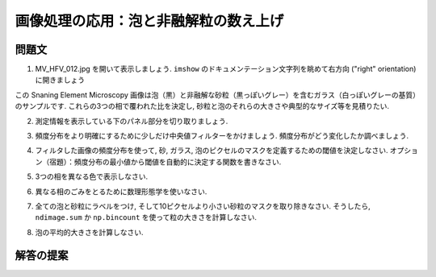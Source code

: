 .. _summary_exercise_image_processing:

画像処理の応用：泡と非融解粒の数え上げ
--------------------------------------

.. Image processing application: counting bubbles and unmolten grains
.. ------------------------------------------------------------------

.. image:: ../image_processing/MV_HFV_012.jpg
   :align: center
   :scale: 70

.. only:: latex

問題文
......

.. Statement of the problem
.. ..........................

1. MV_HFV_012.jpg を開いて表示しましょう.
   ``imshow`` のドキュメンテーション文字列を眺めて右方向 ("right" orientation) に開きましょう

.. 1. Open the image file MV_HFV_012.jpg and display it. Browse through the
.. keyword arguments in the docstring of ``imshow`` to display the image
.. with the "right" orientation (origin in the bottom left corner, and not
.. the upper left corner as for standard arrays).

この Snaning Element Microscopy 画像は泡（黒）と非融解な砂粒（黒っぽいグレー）を含むガラス（白っぽいグレーの基質）のサンプルです.
これらの3つの相で覆われた比を決定し, 砂粒と泡のそれらの大きさや典型的なサイズ等を見積りたい.

.. This Scanning Element Microscopy image shows a glass sample (light gray
.. matrix) with some bubbles (on black) and unmolten sand grains (dark
.. gray). We wish to determine the fraction of the sample covered by these
.. three phases, and to estimate the typical size of sand grains and
.. bubbles, their sizes, etc.

2. 測定情報を表示している下のパネル部分を切り取りましょう.

.. 2. Crop the image to remove the lower panel with measure information.

3. 頻度分布をより明確にするために少しだけ中央値フィルターをかけましょう.
   頻度分布がどう変化したか調べましょう.

.. 3. Slightly filter the image with a median filter in order to refine its
.. histogram. Check how the histogram changes.

4. フィルタした画像の頻度分布を使って, 砂, ガラス, 泡のピクセルのマスクを定義するための閾値を決定しなさい.
   オプション（宿題）：頻度分布の最小値から閾値を自動的に決定する関数を書きなさい.

.. 4. Using the histogram of the filtered image, determine thresholds that
.. allow to define masks for sand pixels, glass pixels and bubble pixels.
.. Other option (homework): write a function that determines automatically
.. the thresholds from the minima of the histogram.

5. 3つの相を異なる色で表示しなさい.

.. 5. Display an image in which the three phases are colored with three
.. different colors.

6. 異なる相のごみをとるために数理形態学を使いなさい.

.. 6. Use mathematical morphology to clean the different phases.

7. 全ての泡と砂粒にラベルをつけ, そして10ピクセルより小さい砂粒のマスクを取り除きなさい.
   そうしたら, ``ndimage.sum`` か ``np.bincount`` を使って粒の大きさを計算しなさい.

.. 7. Attribute labels to all bubbles and sand grains, and remove from the
.. sand mask grains that are smaller than 10 pixels. To do so, use
.. ``ndimage.sum`` or ``np.bincount`` to compute the grain sizes.

8. 泡の平均的大きさを計算しなさい.

.. 8. Compute the mean size of bubbles.

.. only:: latex

   .. _image-answers:

解答の提案
..........

.. Proposed solution
.. ....................

